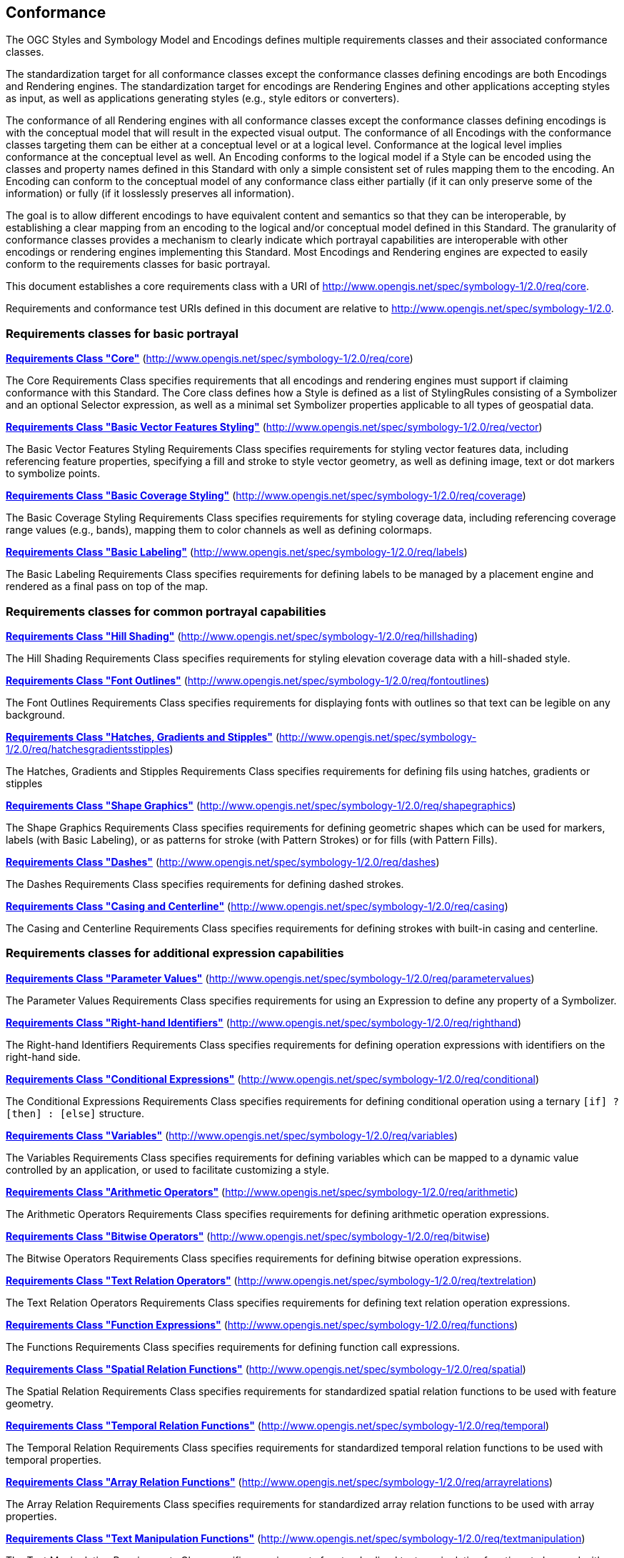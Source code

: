 == Conformance

The OGC Styles and Symbology Model and Encodings defines multiple requirements classes and their associated conformance classes.

The standardization target for all conformance classes except the conformance classes defining encodings are both Encodings and Rendering engines.
The standardization target for encodings are Rendering Engines and other applications accepting styles as input, as well as applications generating styles (e.g., style editors or converters).

The conformance of all Rendering engines with all conformance classes except the conformance classes defining encodings is with the conceptual model that will result in the expected visual output.
The conformance of all Encodings with the conformance classes targeting them can be either at a conceptual level or at a logical level.
Conformance at the logical level implies conformance at the conceptual level as well.
An Encoding conforms to the logical model if a Style can be encoded using the classes and property names defined in this Standard with only a simple consistent set of rules mapping them to the encoding.
An Encoding can conform to the conceptual model of any conformance class either partially (if it can only preserve some of the information) or fully (if it losslessly preserves all information).

The goal is to allow different encodings to have equivalent content and semantics so that they can be interoperable, by establishing a clear mapping from an encoding
to the logical and/or conceptual model defined in this Standard. The granularity of conformance classes provides a mechanism to clearly indicate which portrayal capabilities
are interoperable with other encodings or rendering engines implementing this Standard.
Most Encodings and Rendering engines are expected to easily conform to the requirements classes for basic portrayal.

This document establishes a core requirements class with a URI of http://www.opengis.net/spec/symbology-1/2.0/req/core.

Requirements and conformance test URIs defined in this document are relative to http://www.opengis.net/spec/symbology-1/2.0.

=== Requirements classes for basic portrayal

*<<rc-core,Requirements Class "Core">>* (http://www.opengis.net/spec/symbology-1/2.0/req/core)

The Core Requirements Class specifies requirements that all encodings and rendering engines must support if claiming conformance with this Standard.
The Core class defines how a Style is defined as a list of StylingRules consisting of a Symbolizer and an optional Selector expression,
as well as a minimal set Symbolizer properties applicable to all types of geospatial data.

*<<rc-vector,Requirements Class "Basic Vector Features Styling">>* (http://www.opengis.net/spec/symbology-1/2.0/req/vector)

The Basic Vector Features Styling Requirements Class specifies requirements for styling vector features data, including referencing feature properties,
specifying a fill and stroke to style vector geometry, as well as defining image, text or dot markers to symbolize points.

*<<rc-coverage,Requirements Class "Basic Coverage Styling">>* (http://www.opengis.net/spec/symbology-1/2.0/req/coverage)

The Basic Coverage Styling Requirements Class specifies requirements for styling coverage data, including referencing coverage range values (e.g., bands),
mapping them to color channels as well as defining colormaps.

*<<rc-labels,Requirements Class "Basic Labeling">>* (http://www.opengis.net/spec/symbology-1/2.0/req/labels)

The Basic Labeling Requirements Class specifies requirements for defining labels to be managed by a placement engine and rendered as a final pass on top of the map.

=== Requirements classes for common portrayal capabilities

*<<rc-hillshading,Requirements Class "Hill Shading">>* (http://www.opengis.net/spec/symbology-1/2.0/req/hillshading)

The Hill Shading Requirements Class specifies requirements for styling elevation coverage data with a hill-shaded style.

*<<rc-fontoutlines,Requirements Class "Font Outlines">>* (http://www.opengis.net/spec/symbology-1/2.0/req/fontoutlines)

The Font Outlines Requirements Class specifies requirements for displaying fonts with outlines so that text can be legible on any background.

*<<rc-hatchesgradientsstipples,Requirements Class "Hatches, Gradients and Stipples">>* (http://www.opengis.net/spec/symbology-1/2.0/req/hatchesgradientsstipples)

The Hatches, Gradients and Stipples Requirements Class specifies requirements for defining fils using hatches, gradients or stipples

*<<rc-shapegraphics,Requirements Class "Shape Graphics">>* (http://www.opengis.net/spec/symbology-1/2.0/req/shapegraphics)

The Shape Graphics Requirements Class specifies requirements for defining geometric shapes which can be used for markers, labels (with Basic Labeling),
or as patterns for stroke (with Pattern Strokes) or for fills (with Pattern Fills).

*<<rc-dashes,Requirements Class "Dashes">>* (http://www.opengis.net/spec/symbology-1/2.0/req/dashes)

The Dashes Requirements Class specifies requirements for defining dashed strokes.

*<<rc-casing,Requirements Class "Casing and Centerline">>* (http://www.opengis.net/spec/symbology-1/2.0/req/casing)

The Casing and Centerline Requirements Class specifies requirements for defining strokes with built-in casing and centerline.

////
TODO: Clarify how this differs to using a Stroke with a casing on the Shape, and whether this should also be supported for vector geometry?
////

=== Requirements classes for additional expression capabilities

*<<rc-parametervalues,Requirements Class "Parameter Values">>* (http://www.opengis.net/spec/symbology-1/2.0/req/parametervalues)

The Parameter Values Requirements Class specifies requirements for using an Expression to define any property of a Symbolizer.

*<<rc-righthand,Requirements Class "Right-hand Identifiers">>* (http://www.opengis.net/spec/symbology-1/2.0/req/righthand)

The Right-hand Identifiers Requirements Class specifies requirements for defining operation expressions with identifiers on the right-hand side.

*<<rc-conditional,Requirements Class "Conditional Expressions">>* (http://www.opengis.net/spec/symbology-1/2.0/req/conditional)

The Conditional Expressions Requirements Class specifies requirements for defining conditional operation using a ternary `[if] ? [then] : [else]` structure.

*<<rc-variables,Requirements Class "Variables">>* (http://www.opengis.net/spec/symbology-1/2.0/req/variables)

The Variables Requirements Class specifies requirements for defining variables which can be mapped to a dynamic value controlled by an application, or used to facilitate customizing a style.

*<<rc-arithmetic,Requirements Class "Arithmetic Operators">>* (http://www.opengis.net/spec/symbology-1/2.0/req/arithmetic)

The Arithmetic Operators Requirements Class specifies requirements for defining arithmetic operation expressions.

*<<rc-bitwise,Requirements Class "Bitwise Operators">>* (http://www.opengis.net/spec/symbology-1/2.0/req/bitwise)

The Bitwise Operators Requirements Class specifies requirements for defining bitwise operation expressions.

*<<rc-textrelation,Requirements Class "Text Relation Operators">>* (http://www.opengis.net/spec/symbology-1/2.0/req/textrelation)

The Text Relation Operators Requirements Class specifies requirements for defining text relation operation expressions.

*<<rc-functions,Requirements Class "Function Expressions">>* (http://www.opengis.net/spec/symbology-1/2.0/req/functions)

The Functions Requirements Class specifies requirements for defining function call expressions.

*<<rc-spatial,Requirements Class "Spatial Relation Functions">>* (http://www.opengis.net/spec/symbology-1/2.0/req/spatial)

The Spatial Relation Requirements Class specifies requirements for standardized spatial relation functions to be used with feature geometry.

*<<rc-temporal,Requirements Class "Temporal Relation Functions">>* (http://www.opengis.net/spec/symbology-1/2.0/req/temporal)

The Temporal Relation Requirements Class specifies requirements for standardized temporal relation functions to be used with temporal properties.

*<<rc-arrayrelations,Requirements Class "Array Relation Functions">>* (http://www.opengis.net/spec/symbology-1/2.0/req/arrayrelations)

The Array Relation Requirements Class specifies requirements for standardized array relation functions to be used with array properties.

*<<rc-textmanipulation,Requirements Class "Text Manipulation Functions">>* (http://www.opengis.net/spec/symbology-1/2.0/req/textmanipulation)

The Text Manipulation Requirements Class specifies requirements for standardized text manipulation functions to be used with text properties.

*<<rc-geometrymanipulation,Requirements Class "Geometry Manipulation Functions">>* (http://www.opengis.net/spec/symbology-1/2.0/req/geometrymanipulation)

The Geometry Manipulation Requirements Class specifies requirements for standardized geometry manipulation functions to be used with feature geometry.

=== Requirements classes for advanced stroke and fills

*<<rc-joinscaps,Requirements Class "Joins and Caps">>* (http://www.opengis.net/spec/symbology-1/2.0/req/joinscaps)

The Joins and Caps Requirements Class specifies requirements for defining  a particular type of join and/or cap on strokes.

*<<rc-patternstrokes,Requirements Class "Pattern Strokes">>* (http://www.opengis.net/spec/symbology-1/2.0/req/patternstrokes)

The Pattern Strokes Requirements Class specifies requirements for defining patern strokes using Graphics.

*<<rc-patternfills,Requirements Class "Pattern Fills">>* (http://www.opengis.net/spec/symbology-1/2.0/req/patternfills)

The Pattern Strokes Requirements Class specifies requirements for defining patern fills using Graphics.

=== Requirements classes for additional portrayal capabilities

*<<rc-shapeoutlines,Requirements Class "Shape Outlines">>* (http://www.opengis.net/spec/symbology-1/2.0/req/shapeoutlines)

The Shape Outlines Requirements Class specifies requirements for displaying shapes with outlines so that they stand out on any background.

*<<rc-transforms,Requirements Class "MultiGraphics and Transforms">>* (http://www.opengis.net/spec/symbology-1/2.0/req/transforms)

The MultiGraphics and Transforms Requirements Class specifies requirements for building vector graphic hierarchy, including support for arbitrary transforms (translation, rotation and scaling).

*<<rc-threedim,Requirements Class "3D Models and Transforms">>* (http://www.opengis.net/spec/symbology-1/2.0/req/threedim)

The 3D Models and Transforms Requirements Class specifies requirements for defining 3D model Graphics and 3D transformations.

=== Requirements classes defining encodings

*<<rc-json,Requirements Class "JSON Styles and Symbology">>* (http://www.opengis.net/spec/symbology-1/2.0/req/json)

*<<rc-ccsss,Requirements Class "Cascading Cartographic Symbology Style Sheets">>* (http://www.opengis.net/spec/symbology-1/2.0/req/ccsss)

=== Declaration of conformance

Conformance with this Standard shall be checked using all the relevant tests specified in Annex A (normative) of this document conformance to the respective conformance class is declared using the URIs listed
in <<table_conformance_urls>>. A rendering engine accessible as an Web API can declare conformance to this Standard in its Conformance Declaration response.

The framework, concepts, and methodology for testing, and the criteria to be achieved to claim conformance are specified in the
OGC Compliance Testing Policies and Procedures (https://docs.ogc.org/pol/08-134r11.html[OGC 08-134r11]) and the https://www.ogc.org/compliance[OGC Compliance Testing website].

All requirements-classes and conformance-classes described in this document are owned by the standard(s) identified.

Full conformance at the conceptual level but not at the logical level, which can losslessly preserve all information of the conceptual model defined in a particular requirements class
but necessitates defining a custom mapping and cannot be automated from a simple consistent set of encoding rules, is declared by appending `-concept` to the conformance URI.

Partial conformance at the conceptual level which can preserve some but not all information of the conceptual model defined in a particular requirements class
is declared by appending `-partial-concept` to the conformance URI.

[#table_conformance_urls,reftext='{table-caption} {counter:table-num}']
.Conformance class URIs
[cols="30,70",options="header"]
|===
| Conformance class                                               |URI
|<<rc-core,Core>>                                                 |http://www.opengis.net/spec/symbology-1/2.0/conf/core
|<<rc-vector,Basic Vector Features Styling>>                      |http://www.opengis.net/spec/symbology-1/2.0/conf/vector
|<<rc-coverage,Basic Coverage Styling>>                           |http://www.opengis.net/spec/symbology-1/2.0/conf/coverage
|<<rc-labels,Basic Labeling>>                                     |http://www.opengis.net/spec/symbology-1/2.0/conf/labels
|<<rc-hillshading,Hill Shading>>                                  |http://www.opengis.net/spec/symbology-1/2.0/conf/hillshading
|<<rc-fontoutlines,Font Outlines>>                                |http://www.opengis.net/spec/symbology-1/2.0/conf/fontoutlines
|<<rc-hatchesgradientsstipples,Hatches, Gradients and Stipples>>  |http://www.opengis.net/spec/symbology-1/2.0/conf/hatchesgradientsstipples
|<<rc-shapegraphics,Shape Graphics>>                              |http://www.opengis.net/spec/symbology-1/2.0/conf/shapegraphics
|<<rc-dashes,Dashes>>                                             |http://www.opengis.net/spec/symbology-1/2.0/conf/dashes
|<<rc-casing,Casing and Centerline>>                              |http://www.opengis.net/spec/symbology-1/2.0/conf/casing
|<<rc-parametervalues,Parameter Values>>                          |http://www.opengis.net/spec/symbology-1/2.0/conf/parametervalues
|<<rc-functions,Function Expressions>>                            |http://www.opengis.net/spec/symbology-1/2.0/conf/functions
|<<rc-spatial,Spatial Relation Functions>>                        |http://www.opengis.net/spec/symbology-1/2.0/conf/spatial
|<<rc-temporal,Temporal Relation Functions>>                      |http://www.opengis.net/spec/symbology-1/2.0/conf/temporal
|<<rc-arrayrelations,Array Relation Functions>>                   |http://www.opengis.net/spec/symbology-1/2.0/conf/arrayrelations
|<<rc-textmanipulation,Text Manipulation Functions>>              |http://www.opengis.net/spec/symbology-1/2.0/conf/textmanipulation
|<<rc-geometrymanipulation,Geometry Manipulation Functions>>      |http://www.opengis.net/spec/symbology-1/2.0/conf/geometrymanipulation
|<<rc-arithmetic,Arithmetic Operators>>                           |http://www.opengis.net/spec/symbology-1/2.0/conf/arithmetic
|<<rc-bitwise,Bitwise Operators>>                                 |http://www.opengis.net/spec/symbology-1/2.0/conf/bitwise
|<<rc-textrelation,Text Relation Operators>>                      |http://www.opengis.net/spec/symbology-1/2.0/conf/textrelation
|<<rc-righthand,Right-hand Identifiers>>                          |http://www.opengis.net/spec/symbology-1/2.0/conf/righthand
|<<rc-conditional,Conditional Expressions>>                       |http://www.opengis.net/spec/symbology-1/2.0/conf/conditional
|<<rc-variables,Variables>>                                       |http://www.opengis.net/spec/symbology-1/2.0/conf/variables
|<<rc-joinscaps,Joins and Caps>>                                  |http://www.opengis.net/spec/symbology-1/2.0/conf/joinscaps
|<<rc-patternstrokes,Pattern Strokes>>                            |http://www.opengis.net/spec/symbology-1/2.0/conf/patternstrokes
|<<rc-patternfills,Pattern Fills>>                                |http://www.opengis.net/spec/symbology-1/2.0/conf/patternfills
|<<rc-shapeoutlines,Shape Outlines>>                              |http://www.opengis.net/spec/symbology-1/2.0/conf/shapeoutlines
|<<rc-transforms,MultiGraphics and Transforms>>                   |http://www.opengis.net/spec/symbology-1/2.0/conf/transforms
|<<rc-threedim,3D Models and Transforms>>                         |http://www.opengis.net/spec/symbology-1/2.0/conf/threedim
|<<rc-json,JSON Styles and Symbology>>                            |http://www.opengis.net/spec/symbology-1/2.0/conf/json
|<<rc-ccsss,Cascading Cartographic Symbology Style Sheets>>       |http://www.opengis.net/spec/symbology-1/2.0/conf/ccsss
|===
